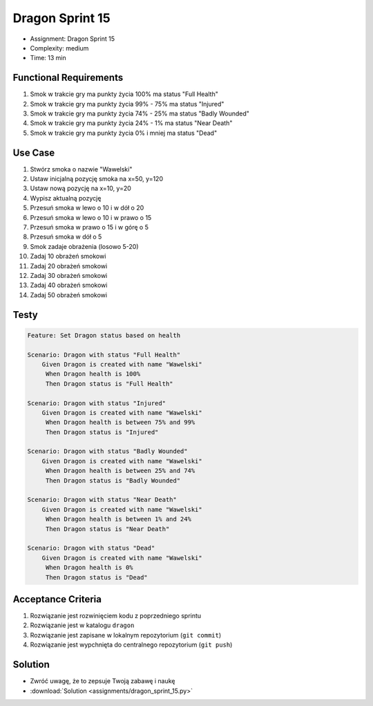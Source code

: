 Dragon Sprint 15
================
* Assignment: Dragon Sprint 15
* Complexity: medium
* Time: 13 min


Functional Requirements
-----------------------
1. Smok
   w trakcie gry ma punkty życia 100%
   ma status "Full Health"

2. Smok
   w trakcie gry ma punkty życia 99% - 75%
   ma status "Injured"

3. Smok
   w trakcie gry ma punkty życia 74% - 25%
   ma status "Badly Wounded"

4. Smok
   w trakcie gry ma punkty życia 24% - 1%
   ma status "Near Death"

5. Smok
   w trakcie gry ma punkty życia 0% i mniej
   ma status "Dead"


Use Case
--------
1. Stwórz smoka o nazwie "Wawelski"
2. Ustaw inicjalną pozycję smoka na x=50, y=120
3. Ustaw nową pozycję na x=10, y=20
4. Wypisz aktualną pozycję
5. Przesuń smoka w lewo o 10 i w dół o 20
6. Przesuń smoka w lewo o 10 i w prawo o 15
7. Przesuń smoka w prawo o 15 i w górę o 5
8. Przesuń smoka w dół o 5
9. Smok zadaje obrażenia (losowo 5-20)
10. Zadaj 10 obrażeń smokowi
11. Zadaj 20 obrażeń smokowi
12. Zadaj 30 obrażeń smokowi
13. Zadaj 40 obrażeń smokowi
14. Zadaj 50 obrażeń smokowi


Testy
-----
.. code-block:: bdd

    Feature: Set Dragon status based on health

    Scenario: Dragon with status "Full Health"
        Given Dragon is created with name "Wawelski"
         When Dragon health is 100%
         Then Dragon status is "Full Health"

    Scenario: Dragon with status "Injured"
        Given Dragon is created with name "Wawelski"
         When Dragon health is between 75% and 99%
         Then Dragon status is "Injured"

    Scenario: Dragon with status "Badly Wounded"
        Given Dragon is created with name "Wawelski"
         When Dragon health is between 25% and 74%
         Then Dragon status is "Badly Wounded"

    Scenario: Dragon with status "Near Death"
        Given Dragon is created with name "Wawelski"
         When Dragon health is between 1% and 24%
         Then Dragon status is "Near Death"

    Scenario: Dragon with status "Dead"
        Given Dragon is created with name "Wawelski"
         When Dragon health is 0%
         Then Dragon status is "Dead"


Acceptance Criteria
-------------------
1. Rozwiązanie jest rozwinięciem kodu z poprzedniego sprintu
2. Rozwiązanie jest w katalogu ``dragon``
3. Rozwiązanie jest zapisane w lokalnym repozytorium (``git commit``)
4. Rozwiązanie jest wypchnięta do centralnego repozytorium (``git push``)


Solution
--------
* Zwróć uwagę, że to zepsuje Twoją zabawę i naukę
* :download:`Solution <assignments/dragon_sprint_15.py>`

